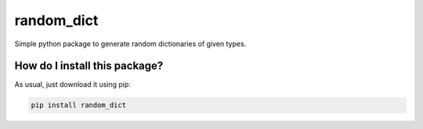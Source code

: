 random_dict
=========================================================================================
|travis| |sonar_quality| |sonar_maintainability| |sonar_coverage| |coveralls_coverage| |pip|

Simple python package to generate random dictionaries of given types.

How do I install this package?
----------------------------------------------
As usual, just download it using pip:

.. code:: shell

    pip install random_dict

.. |travis| image:: https://travis-ci.org/LucaCappelletti94/random_dict.png
   :target: https://travis-ci.org/LucaCappelletti94/random_dict

.. |sonar_quality| image:: https://sonarcloud.io/api/project_badges/measure?project=LucaCappelletti94_random_dict&metric=alert_status
    :target: https://sonarcloud.io/dashboard/index/LucaCappelletti94_random_dict

.. |sonar_maintainability| image:: https://sonarcloud.io/api/project_badges/measure?project=LucaCappelletti94_random_dict&metric=sqale_rating
    :target: https://sonarcloud.io/dashboard/index/LucaCappelletti94_random_dict

.. |sonar_coverage| image:: https://sonarcloud.io/api/project_badges/measure?project=LucaCappelletti94_random_dict&metric=coverage
    :target: https://sonarcloud.io/dashboard/index/LucaCappelletti94_random_dict

.. |coveralls_coverage| image:: https://coveralls.io/repos/github/LucaCappelletti94/random_dict/badge.svg?branch=master
    :target: https://coveralls.io/github/LucaCappelletti94/random_dict?branch=master

.. |pip| image:: https://badge.fury.io/py/random_dict.svg
    :target: https://badge.fury.io/py/random_dict


